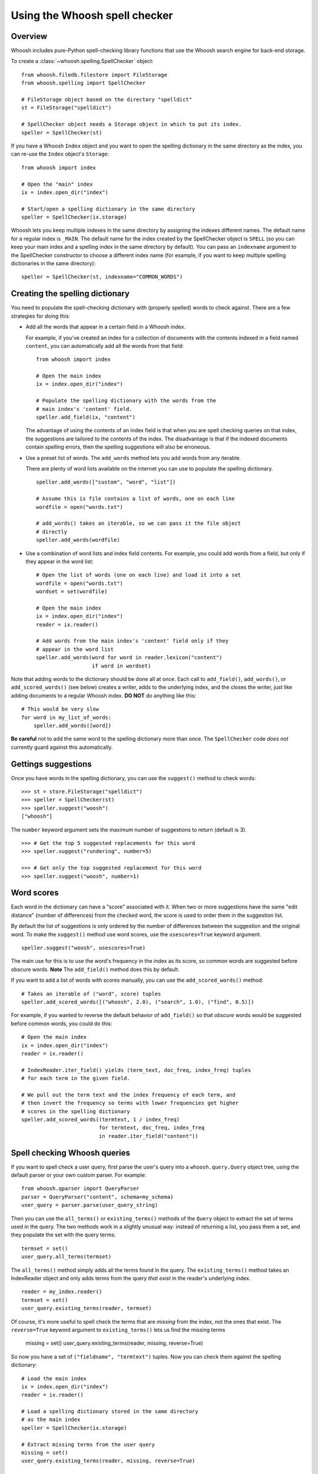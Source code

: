 ==============================
Using the Whoosh spell checker
==============================


Overview
========

Whoosh includes pure-Python spell-checking library functions that use the Whoosh
search engine for back-end storage.

To create a :class:`~whoosh.spelling.SpellChecker` object::

    from whoosh.filedb.filestore import FileStorage
    from whoosh.spelling import SpellChecker
    
    # FileStorage object based on the directory "spelldict"
    st = FileStorage("spelldict")
    
    # SpellChecker object needs a Storage object in which to put its index.
    speller = SpellChecker(st)

If you have a Whoosh ``Index`` object and you want to open the spelling
dictionary in the same directory as the index, you can re-use the ``Index``
object's ``Storage``::

    from whoosh import index
    
    # Open the "main" index
    ix = index.open_dir("index")

    # Start/open a spelling dictionary in the same directory
    speller = SpellChecker(ix.storage)

Whoosh lets you keep multiple indexes in the same directory by assigning the
indexes different names. The default name for a regular index is ``_MAIN``. The
default name for the index created by the SpellChecker object is ``SPELL`` (so
you can keep your main index and a spelling index in the same directory by
default). You can pass an ``indexname`` argument to the SpellChecker constructor
to choose a different index name (for example, if you want to keep multiple
spelling dictionaries in the same directory)::

    speller = SpellChecker(st, indexname="COMMON_WORDS")


Creating the spelling dictionary
================================

You need to populate the spell-checking dictionary with (properly spelled) words
to check against. There are a few strategies for doing this:

*   Add all the words that appear in a certain field in a Whoosh index.
 
    For example, if you've created an index for a collection of documents with
    the contents indexed in a field named ``content``, you can automatically add
    all the words from that field::
    
        from whoosh import index
    
        # Open the main index
        ix = index.open_dir("index")
        
        # Populate the spelling dictionary with the words from the
        # main index's 'content' field.
        speller.add_field(ix, "content")
        
    The advantage of using the contents of an index field is that when you are
    spell checking queries on that index, the suggestions are tailored to the
    contents of the index. The disadvantage is that if the indexed documents
    contain spelling errors, then the spelling suggestions will also be
    erroneous.
 
*   Use a preset list of words. The ``add_words`` method lets you add words from any iterable.
 
    There are plenty of word lists available on the internet you can use to
    populate the spelling dictionary. ::
    
        speller.add_words(["custom", "word", "list"])
    
        # Assume this is file contains a list of words, one on each line
        wordfile = open("words.txt")
        
        # add_words() takes an iterable, so we can pass it the file object
        # directly
        speller.add_words(wordfile)
        
*   Use a combination of word lists and index field contents. For example, you
    could add words from a field, but only if they appear in the word list::
 
        # Open the list of words (one on each line) and load it into a set
        wordfile = open("words.txt")
        wordset = set(wordfile)
        
        # Open the main index
        ix = index.open_dir("index")
        reader = ix.reader()
        
        # Add words from the main index's 'content' field only if they
        # appear in the word list
        speller.add_words(word for word in reader.lexicon("content")
                          if word in wordset)

Note that adding words to the dictionary should be done all at once. Each call
to ``add_field()``, ``add_words()``, or ``add_scored_words()`` (see below)
creates a writer, adds to the underlying index, and the closes the writer, just
like adding documents to a regular Whoosh index. **DO NOT** do anything like
this::

    # This would be very slow
    for word in my_list_of_words:
        speller.add_words([word])
        
**Be careful** not to add the same word to the spelling dictionary more than
once. The ``SpellChecker`` code *does not* currently guard against this
automatically.


Gettings suggestions
====================

Once you have words in the spelling dictionary, you can use the ``suggest()``
method to check words::

    >>> st = store.FileStorage("spelldict")
    >>> speller = SpellChecker(st)
    >>> speller.suggest("woosh")
    ["whoosh"]
    
The ``number`` keyword argument sets the maximum number of suggestions to return
(default is 3). ::

    >>> # Get the top 5 suggested replacements for this word
    >>> speller.suggest("rundering", number=5)
    
    >>> # Get only the top suggested replacement for this word
    >>> speller.suggest("woosh", number=1)


Word scores
===========

Each word in the dictionary can have a "score" associated with it. When two or
more suggestions have the same "edit distance" (number of differences) from the
checked word, the score is used to order them in the suggestion list.

By default the list of suggestions is only ordered by the number of differences
between the suggestion and the original word. To make the ``suggest()`` method
use word scores, use the ``usescores=True`` keyword argument. ::

    speller.suggest("woosh", usescores=True)

The main use for this is to use the word's frequency in the index as its score,
so common words are suggested before obscure words. **Note** The ``add_field()``
method does this by default.

If you want to add a list of words with scores manually, you can use the
``add_scored_words()`` method::

    # Takes an iterable of ("word", score) tuples
    speller.add_scored_words([("whoosh", 2.0), ("search", 1.0), ("find", 0.5)])

For example, if you wanted to reverse the default behavior of ``add_field()`` so
that *obscure* words would be suggested before common words, you could do this::

    # Open the main index
    ix = index.open_dir("index")
    reader = ix.reader()
    
    # IndexReader.iter_field() yields (term_text, doc_freq, index_freq) tuples
    # for each term in the given field.
    
    # We pull out the term text and the index frequency of each term, and
    # then invert the frequency so terms with lower frequencies get higher
    # scores in the spelling dictionary
    speller.add_scored_words((termtext, 1 / index_freq)
                             for termtext, doc_freq, index_freq
                             in reader.iter_field("content"))


Spell checking Whoosh queries
=============================

If you want to spell check a user query, first parse the user's query into a
``whoosh.query.Query`` object tree, using the default parser or your own custom
parser. For example::

    from whoosh.qparser import QueryParser
    parser = QueryParser("content", schema=my_schema)
    user_query = parser.parse(user_query_string)
    
Then you can use the ``all_terms()`` or ``existing_terms()`` methods of the
``Query`` object to extract the set of terms used in the query. The two methods
work in a slightly unusual way: instead of returning a list, you pass them a
set, and they populate the set with the query terms::

    termset = set()
    user_query.all_terms(termset)
    
The ``all_terms()`` method simply adds all the terms found in the query. The
``existing_terms()`` method takes an IndexReader object and only adds terms from
the query *that exist* in the reader's underlying index. ::

    reader = my_index.reader()
    termset = set()
    user_query.existing_terms(reader, termset)
    
Of course, it's more useful to spell check the terms that are *missing* from the
index, not the ones that exist. The ``reverse=True`` keyword argument to
``existing_terms()`` lets us find the missing terms

    missing = set()
    user_query.existing_terms(reader, missing, reverse=True)
    
So now you have a set of ``("fieldname", "termtext")`` tuples. Now you can check
them against the spelling dictionary::

    # Load the main index
    ix = index.open_dir("index")
    reader = ix.reader()
    
    # Load a spelling dictionary stored in the same directory
    # as the main index
    speller = SpellChecker(ix.storage)

    # Extract missing terms from the user query
    missing = set()
    user_query.existing_terms(reader, missing, reverse=True)
    
    # Print a list of suggestions for each missing word
    for fieldname, termtext in missing:
        # Only spell check terms in the "content" field
        if fieldname == "content":
            suggestions = speller.suggest(termtext)
            if suggestions:
                print "%s not found. Might I suggest %r?" % (termtext, suggestions)


Updating the spelling dictionary
================================

The spell checker is mainly intended to be "write-once, read-many". You can
continually add words to the dictionary, but it is not possible to remove words
or dynamically update the dictionary.

Currently the best strategy available for keeping a spelling dictionary
up-to-date with changing content is simply to **delete and re-create** the
spelling dictionary periodically.

Note, to clear the spelling dictionary so you can start re-adding words, do
this::

    speller = SpellChecker(storage_object)
    speller.index(create=True)


